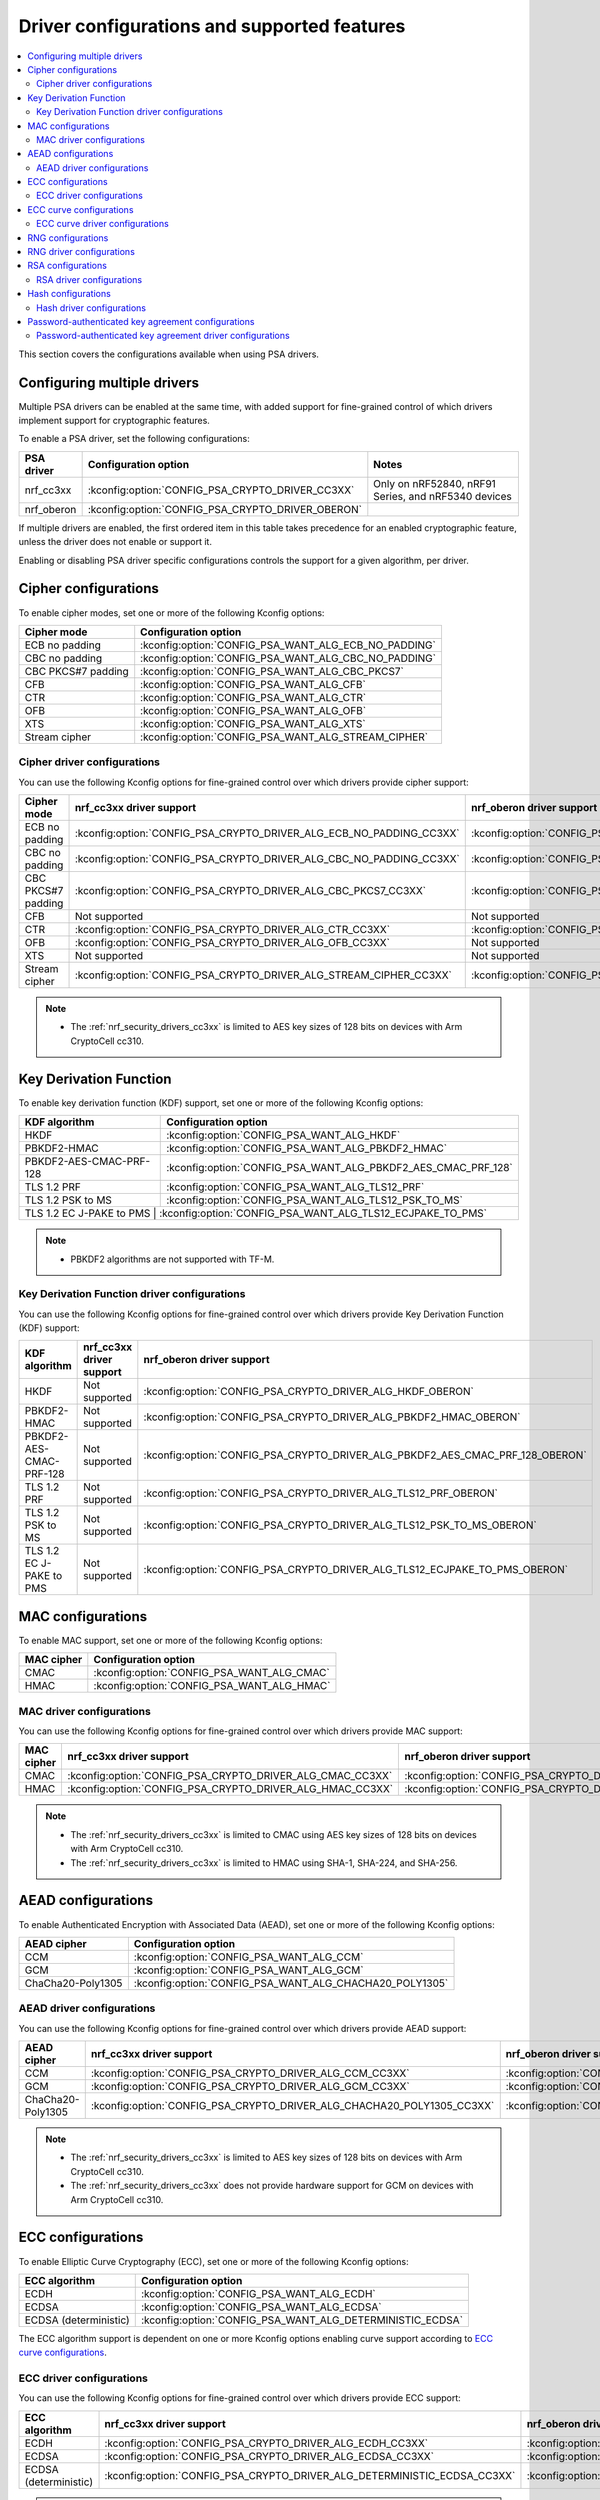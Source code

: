.. _nrf_security_driver_config:

Driver configurations and supported features
############################################

.. contents::
   :local:
   :depth: 2

This section covers the configurations available when using PSA drivers.

.. _nrf_security_drivers_config_multiple:

Configuring multiple drivers
****************************

Multiple PSA drivers can be enabled at the same time, with added support for fine-grained control of which drivers implement support for cryptographic features.

To enable a PSA driver, set the following configurations:

+---------------+--------------------------------------------------+-----------------------------------------------------+
| PSA driver    | Configuration option                             | Notes                                               |
+===============+==================================================+=====================================================+
| nrf_cc3xx     | :kconfig:option:`CONFIG_PSA_CRYPTO_DRIVER_CC3XX` | Only on nRF52840, nRF91 Series, and nRF5340 devices |
+---------------+--------------------------------------------------+-----------------------------------------------------+
| nrf_oberon    | :kconfig:option:`CONFIG_PSA_CRYPTO_DRIVER_OBERON`|                                                     |
+---------------+--------------------------------------------------+-----------------------------------------------------+

If multiple drivers are enabled, the first ordered item in this table takes precedence for an enabled cryptographic feature, unless the driver does not enable or support it.

Enabling or disabling PSA driver specific configurations controls the support for a given algorithm, per driver.


Cipher configurations
*********************

To enable cipher modes, set one or more of the following Kconfig options:

+-----------------------+------------------------------------------------------+
| Cipher mode           | Configuration option                                 |
+=======================+======================================================+
| ECB no padding        | :kconfig:option:`CONFIG_PSA_WANT_ALG_ECB_NO_PADDING` |
+-----------------------+------------------------------------------------------+
| CBC no padding        | :kconfig:option:`CONFIG_PSA_WANT_ALG_CBC_NO_PADDING` |
+-----------------------+------------------------------------------------------+
| CBC PKCS#7 padding    | :kconfig:option:`CONFIG_PSA_WANT_ALG_CBC_PKCS7`      |
+-----------------------+------------------------------------------------------+
| CFB                   | :kconfig:option:`CONFIG_PSA_WANT_ALG_CFB`            |
+-----------------------+------------------------------------------------------+
| CTR                   | :kconfig:option:`CONFIG_PSA_WANT_ALG_CTR`            |
+-----------------------+------------------------------------------------------+
| OFB                   | :kconfig:option:`CONFIG_PSA_WANT_ALG_OFB`            |
+-----------------------+------------------------------------------------------+
| XTS                   | :kconfig:option:`CONFIG_PSA_WANT_ALG_XTS`            |
+-----------------------+------------------------------------------------------+
| Stream cipher         | :kconfig:option:`CONFIG_PSA_WANT_ALG_STREAM_CIPHER`  |
+-----------------------+------------------------------------------------------+


Cipher driver configurations
============================

You can use the following Kconfig options for fine-grained control over which drivers provide cipher support:

+-----------------------+---------------------------------------------------------------------+----------------------------------------------------------------------+
| Cipher mode           | nrf_cc3xx driver support                                            | nrf_oberon driver support                                            |
+=======================+=====================================================================+======================================================================+
| ECB no padding        | :kconfig:option:`CONFIG_PSA_CRYPTO_DRIVER_ALG_ECB_NO_PADDING_CC3XX` | :kconfig:option:`CONFIG_PSA_CRYPTO_DRIVER_ALG_ECB_NO_PADDING_OBERON` |
+-----------------------+---------------------------------------------------------------------+----------------------------------------------------------------------+
| CBC no padding        | :kconfig:option:`CONFIG_PSA_CRYPTO_DRIVER_ALG_CBC_NO_PADDING_CC3XX` | :kconfig:option:`CONFIG_PSA_CRYPTO_DRIVER_ALG_CBC_NO_PADDING_OBERON` |
+-----------------------+---------------------------------------------------------------------+----------------------------------------------------------------------+
| CBC PKCS#7 padding    | :kconfig:option:`CONFIG_PSA_CRYPTO_DRIVER_ALG_CBC_PKCS7_CC3XX`      | :kconfig:option:`CONFIG_PSA_CRYPTO_DRIVER_ALG_CBC_PKCS7_OBERON`      |
+-----------------------+---------------------------------------------------------------------+----------------------------------------------------------------------+
| CFB                   | Not supported                                                       | Not supported                                                        |
+-----------------------+---------------------------------------------------------------------+----------------------------------------------------------------------+
| CTR                   | :kconfig:option:`CONFIG_PSA_CRYPTO_DRIVER_ALG_CTR_CC3XX`            | :kconfig:option:`CONFIG_PSA_CRYPTO_DRIVER_ALG_CTR_OBERON`            |
+-----------------------+---------------------------------------------------------------------+----------------------------------------------------------------------+
| OFB                   | :kconfig:option:`CONFIG_PSA_CRYPTO_DRIVER_ALG_OFB_CC3XX`            | Not supported                                                        |
+-----------------------+---------------------------------------------------------------------+----------------------------------------------------------------------+
| XTS                   | Not supported                                                       | Not supported                                                        |
+-----------------------+---------------------------------------------------------------------+----------------------------------------------------------------------+
| Stream cipher         | :kconfig:option:`CONFIG_PSA_CRYPTO_DRIVER_ALG_STREAM_CIPHER_CC3XX`  | :kconfig:option:`CONFIG_PSA_CRYPTO_DRIVER_ALG_STREAM_CIPHER_OBERON`  |
+-----------------------+---------------------------------------------------------------------+----------------------------------------------------------------------+

.. note::
   * The :ref:`nrf_security_drivers_cc3xx` is limited to AES key sizes of 128 bits on devices with Arm CryptoCell cc310.


Key Derivation Function
***********************

To enable key derivation function (KDF) support, set one or more of the following Kconfig options:

+--------------------------+---------------------------------------------------------------+
| KDF algorithm            | Configuration option                                          |
+==========================+===============================================================+
| HKDF                     | :kconfig:option:`CONFIG_PSA_WANT_ALG_HKDF`                    |
+--------------------------+---------------------------------------------------------------+
| PBKDF2-HMAC              | :kconfig:option:`CONFIG_PSA_WANT_ALG_PBKDF2_HMAC`             |
+--------------------------+---------------------------------------------------------------+
| PBKDF2-AES-CMAC-PRF-128  | :kconfig:option:`CONFIG_PSA_WANT_ALG_PBKDF2_AES_CMAC_PRF_128` |
+--------------------------+---------------------------------------------------------------+
| TLS 1.2 PRF              | :kconfig:option:`CONFIG_PSA_WANT_ALG_TLS12_PRF`               |
+--------------------------+---------------------------------------------------------------+
| TLS 1.2 PSK to MS        | :kconfig:option:`CONFIG_PSA_WANT_ALG_TLS12_PSK_TO_MS`         |
+--------------------------+---------------------------------------------------------------+
| TLS 1.2 EC J-PAKE to PMS | :kconfig:option:`CONFIG_PSA_WANT_ALG_TLS12_ECJPAKE_TO_PMS`    |
+-------------------------+----------------------------------------------------------------+

.. note::
   * PBKDF2 algorithms are not supported with TF-M.


Key Derivation Function driver configurations
=============================================

You can use the following Kconfig options for fine-grained control over which drivers provide Key Derivation Function (KDF) support:

+--------------------------+--------------------------+-------------------------------------------------------------------------------+
| KDF algorithm            | nrf_cc3xx driver support | nrf_oberon driver support                                                     |
+==========================+==========================+==========================================+====================================+
| HKDF                     | Not supported            | :kconfig:option:`CONFIG_PSA_CRYPTO_DRIVER_ALG_HKDF_OBERON`                    |
+--------------------------+--------------------------+-------------------------------------------------------------------------------+
| PBKDF2-HMAC              | Not supported            | :kconfig:option:`CONFIG_PSA_CRYPTO_DRIVER_ALG_PBKDF2_HMAC_OBERON`             |
+--------------------------+--------------------------+-------------------------------------------------------------------------------+
| PBKDF2-AES-CMAC-PRF-128  | Not supported            | :kconfig:option:`CONFIG_PSA_CRYPTO_DRIVER_ALG_PBKDF2_AES_CMAC_PRF_128_OBERON` |
+--------------------------+--------------------------+-------------------------------------------------------------------------------+
| TLS 1.2 PRF              | Not supported            | :kconfig:option:`CONFIG_PSA_CRYPTO_DRIVER_ALG_TLS12_PRF_OBERON`               |
+--------------------------+--------------------------+-------------------------------------------------------------------------------+
| TLS 1.2 PSK to MS        | Not supported            | :kconfig:option:`CONFIG_PSA_CRYPTO_DRIVER_ALG_TLS12_PSK_TO_MS_OBERON`         |
+--------------------------+--------------------------+-------------------------------------------------------------------------------+
| TLS 1.2 EC J-PAKE to PMS | Not supported            | :kconfig:option:`CONFIG_PSA_CRYPTO_DRIVER_ALG_TLS12_ECJPAKE_TO_PMS_OBERON`    |
+--------------------------+--------------------------+-------------------------------------------------------------------------------+


MAC configurations
******************

To enable MAC support, set one or more of the following Kconfig options:

+----------------+--------------------------------------------+
| MAC cipher     | Configuration option                       |
+================+============================================+
| CMAC           | :kconfig:option:`CONFIG_PSA_WANT_ALG_CMAC` |
+----------------+--------------------------------------------+
| HMAC           | :kconfig:option:`CONFIG_PSA_WANT_ALG_HMAC` |
+----------------+--------------------------------------------+


MAC driver configurations
=========================

You can use the following Kconfig options for fine-grained control over which drivers provide MAC support:


+----------------+-----------------------------------------------------------+------------------------------------------------------------+
| MAC cipher     | nrf_cc3xx driver support                                  | nrf_oberon driver support                                  |
+================+===========================================================+============================================================+
| CMAC           | :kconfig:option:`CONFIG_PSA_CRYPTO_DRIVER_ALG_CMAC_CC3XX` | :kconfig:option:`CONFIG_PSA_CRYPTO_DRIVER_ALG_CMAC_OBERON` |
+----------------+-----------------------------------------------------------+------------------------------------------------------------+
| HMAC           | :kconfig:option:`CONFIG_PSA_CRYPTO_DRIVER_ALG_HMAC_CC3XX` | :kconfig:option:`CONFIG_PSA_CRYPTO_DRIVER_ALG_HMAC_OBERON` |
+----------------+-----------------------------------------------------------+------------------------------------------------------------+

.. note::
   * The :ref:`nrf_security_drivers_cc3xx` is limited to CMAC using AES key sizes of 128 bits on devices with Arm CryptoCell cc310.
   * The :ref:`nrf_security_drivers_cc3xx` is limited to HMAC using SHA-1, SHA-224, and SHA-256.


AEAD configurations
*******************

To enable Authenticated Encryption with Associated Data (AEAD), set one or more of the following Kconfig options:

+-----------------------+---------------------------------------------------------+
| AEAD cipher           | Configuration option                                    |
+=======================+=========================================================+
| CCM                   | :kconfig:option:`CONFIG_PSA_WANT_ALG_CCM`               |
+-----------------------+---------------------------------------------------------+
| GCM                   | :kconfig:option:`CONFIG_PSA_WANT_ALG_GCM`               |
+-----------------------+---------------------------------------------------------+
| ChaCha20-Poly1305     | :kconfig:option:`CONFIG_PSA_WANT_ALG_CHACHA20_POLY1305` |
+-----------------------+---------------------------------------------------------+


AEAD driver configurations
==========================

You can use the following Kconfig options for fine-grained control over which drivers provide AEAD support:

+-----------------------+------------------------------------------------------------------------+-------------------------------------------------------------------------+
| AEAD cipher           | nrf_cc3xx driver support                                               | nrf_oberon driver support                                               |
+=======================+========================================================================+=========================================================================+
| CCM                   | :kconfig:option:`CONFIG_PSA_CRYPTO_DRIVER_ALG_CCM_CC3XX`               | :kconfig:option:`CONFIG_PSA_CRYPTO_DRIVER_ALG_CCM_OBERON`               |
+-----------------------+------------------------------------------------------------------------+-------------------------------------------------------------------------+
| GCM                   | :kconfig:option:`CONFIG_PSA_CRYPTO_DRIVER_ALG_GCM_CC3XX`               | :kconfig:option:`CONFIG_PSA_CRYPTO_DRIVER_ALG_GCM_OBERON`               |
+-----------------------+------------------------------------------------------------------------+-------------------------------------------------------------------------+
| ChaCha20-Poly1305     | :kconfig:option:`CONFIG_PSA_CRYPTO_DRIVER_ALG_CHACHA20_POLY1305_CC3XX` | :kconfig:option:`CONFIG_PSA_CRYPTO_DRIVER_ALG_CHACHA20_POLY1305_OBERON` |
+-----------------------+------------------------------------------------------------------------+-------------------------------------------------------------------------+

.. note::
   * The :ref:`nrf_security_drivers_cc3xx` is limited to AES key sizes of 128 bits on devices with Arm CryptoCell cc310.
   * The :ref:`nrf_security_drivers_cc3xx` does not provide hardware support for GCM on devices with Arm CryptoCell cc310.


ECC configurations
******************

To enable Elliptic Curve Cryptography (ECC), set one or more of the following Kconfig options:

+-----------------------+-----------------------------------------------------------+
| ECC algorithm         | Configuration option                                      |
+=======================+===========================================================+
| ECDH                  | :kconfig:option:`CONFIG_PSA_WANT_ALG_ECDH`                |
+-----------------------+-----------------------------------------------------------+
| ECDSA                 | :kconfig:option:`CONFIG_PSA_WANT_ALG_ECDSA`               |
+-----------------------+-----------------------------------------------------------+
| ECDSA (deterministic) | :kconfig:option:`CONFIG_PSA_WANT_ALG_DETERMINISTIC_ECDSA` |
+-----------------------+-----------------------------------------------------------+

The ECC algorithm support is dependent on one or more Kconfig options enabling curve support according to `ECC curve configurations`_.


ECC driver configurations
=========================

You can use the following Kconfig options for fine-grained control over which drivers provide ECC support:

+-----------------------+--------------------------------------------------------------------------+---------------------------------------------------------------------------+
| ECC algorithm         | nrf_cc3xx driver support                                                 | nrf_oberon driver support                                                 |
+=======================+==========================================================================+===========================================================================+
| ECDH                  | :kconfig:option:`CONFIG_PSA_CRYPTO_DRIVER_ALG_ECDH_CC3XX`                | :kconfig:option:`CONFIG_PSA_CRYPTO_DRIVER_ALG_ECDSA_OBERON`               |
+-----------------------+--------------------------------------------------------------------------+---------------------------------------------------------------------------+
| ECDSA                 | :kconfig:option:`CONFIG_PSA_CRYPTO_DRIVER_ALG_ECDSA_CC3XX`               | :kconfig:option:`CONFIG_PSA_CRYPTO_DRIVER_ALG_ECDSA_OBERON`               |
+-----------------------+--------------------------------------------------------------------------+---------------------------------------------------------------------------+
| ECDSA (deterministic) | :kconfig:option:`CONFIG_PSA_CRYPTO_DRIVER_ALG_DETERMINISTIC_ECDSA_CC3XX` | :kconfig:option:`CONFIG_PSA_CRYPTO_DRIVER_ALG_DETERMINISTIC_ECDSA_OBERON` |
+-----------------------+--------------------------------------------------------------------------+---------------------------------------------------------------------------+

.. note::
   * The :ref:`nrf_security_drivers_oberon` is currently limited to curve types secp224r1, secp256r1, and secp384r1 for ECDH and ECDSA.
   * The :ref:`nrf_security_drivers_oberon` is currently limited to X25519 (using Curve25519) and Ed25519 for EdDSA.


ECC curve configurations
************************

To configure elliptic curve support, set one or more of the following Kconfig options:

+-----------------------+-----------------------------------------------------------+
| ECC curve type        | Configuration option                                      |
+=======================+===========================================================+
| Brainpool256r1        | :kconfig:option:`CONFIG_PSA_WANT_ECC_BRAINPOOL_P_R1_256`  |
+-----------------------+-----------------------------------------------------------+
| Brainpool384r1        | :kconfig:option:`CONFIG_PSA_WANT_ECC_BRAINPOOL_P_R1_384`  |
+-----------------------+-----------------------------------------------------------+
| Brainpool512r1        | :kconfig:option:`CONFIG_PSA_WANT_ECC_BRAINPOOL_P_R1_512`  |
+-----------------------+-----------------------------------------------------------+
| Curve25519            | :kconfig:option:`CONFIG_PSA_WANT_ECC_MONTGOMERY_255`      |
+-----------------------+-----------------------------------------------------------+
| Curve448              | :kconfig:option:`CONFIG_PSA_WANT_ECC_MONTGOMERY_448`      |
+-----------------------+-----------------------------------------------------------+
| Edwards25519          | :kconfig:option:`CONFIG_PSA_WANT_ECC_TWISTED_EDWARDS_255` |
+-----------------------+-----------------------------------------------------------+
| secp192k1             | :kconfig:option:`CONFIG_PSA_WANT_ECC_SECP_K1_192`         |
+-----------------------+-----------------------------------------------------------+
| secp256k1             | :kconfig:option:`CONFIG_PSA_WANT_ECC_SECP_K1_256`         |
+-----------------------+-----------------------------------------------------------+
| secp192r1             | :kconfig:option:`CONFIG_PSA_WANT_ECC_SECP_R1_192`         |
+-----------------------+-----------------------------------------------------------+
| secp224r1             | :kconfig:option:`CONFIG_PSA_WANT_ECC_SECP_R1_224`         |
+-----------------------+-----------------------------------------------------------+
| secp256r1             | :kconfig:option:`CONFIG_PSA_WANT_ECC_SECP_R1_256`         |
+-----------------------+-----------------------------------------------------------+
| secp384r1             | :kconfig:option:`CONFIG_PSA_WANT_ECC_SECP_R1_384`         |
+-----------------------+-----------------------------------------------------------+
| secp521r1             | :kconfig:option:`CONFIG_PSA_WANT_ECC_SECP_R1_521`         |
+-----------------------+-----------------------------------------------------------+


ECC curve driver configurations
===============================

You can use the following Kconfig options for fine-grained control over which drivers provide elliptic curve support:

+-----------------------+--------------------------------------------------------------------------+---------------------------------------------------------------------------+
| ECC curve type        | nrf_cc3xx driver support                                                 | nrf_oberon driver support                                                 |
+=======================+==========================================================================+===========================================================================+
| Brainpool256r1        | Not supported                                                            | Not supported                                                             |
+-----------------------+--------------------------------------------------------------------------+---------------------------------------------------------------------------+
| Brainpool384r1        | Not supported                                                            | Not supported                                                             |
+-----------------------+--------------------------------------------------------------------------+---------------------------------------------------------------------------+
| Brainpool512r1        | Not supported                                                            | Not supported                                                             |
+-----------------------+--------------------------------------------------------------------------+---------------------------------------------------------------------------+
| Curve25519            | :kconfig:option:`CONFIG_PSA_CRYPTO_DRIVER_ECC_MONTGOMERY_255_CC3XX`      | :kconfig:option:`CONFIG_PSA_CRYPTO_DRIVER_ECC_MONTGOMERY_255_OBERON`      |
+-----------------------+--------------------------------------------------------------------------+---------------------------------------------------------------------------+
| Curve448              | Not supported                                                            | Not supported                                                             |
+-----------------------+--------------------------------------------------------------------------+---------------------------------------------------------------------------+
| Edwards25519          | :kconfig:option:`CONFIG_PSA_CRYPTO_DRIVER_ECC_TWISTED_EDWARDS_255_CC3XX` | :kconfig:option:`CONFIG_PSA_CRYPTO_DRIVER_ECC_TWISTED_EDWARDS_255_OBERON` |
+-----------------------+--------------------------------------------------------------------------+---------------------------------------------------------------------------+
| secp192k1             | :kconfig:option:`CONFIG_PSA_CRYPTO_DRIVER_ECC_SECP_K1_192_CC3XX`         | Not supported                                                             |
+-----------------------+--------------------------------------------------------------------------+---------------------------------------------------------------------------+
| secp256k1             | :kconfig:option:`CONFIG_PSA_CRYPTO_DRIVER_ECC_SECP_K1_256_CC3XX`         | Not supported                                                             |
+-----------------------+--------------------------------------------------------------------------+---------------------------------------------------------------------------+
| secp192r1             | :kconfig:option:`CONFIG_PSA_CRYPTO_DRIVER_ECC_SECP_R1_192_CC3XX`         | Not supported                                                             |
+-----------------------+--------------------------------------------------------------------------+---------------------------------------------------------------------------+
| secp224r1             | :kconfig:option:`CONFIG_PSA_CRYPTO_DRIVER_ECC_SECP_R1_224_CC3XX`         | :kconfig:option:`CONFIG_PSA_CRYPTO_DRIVER_ECC_SECP_R1_224_OBERON`         |
+-----------------------+--------------------------------------------------------------------------+---------------------------------------------------------------------------+
| secp256r1             | :kconfig:option:`CONFIG_PSA_CRYPTO_DRIVER_ECC_SECP_R1_256_CC3XX`         | :kconfig:option:`CONFIG_PSA_CRYPTO_DRIVER_ECC_SECP_R1_256_OBERON`         |
+-----------------------+--------------------------------------------------------------------------+---------------------------------------------------------------------------+
| secp384r1             | :kconfig:option:`CONFIG_PSA_CRYPTO_DRIVER_ECC_SECP_R1_384_CC3XX`         | :kconfig:option:`CONFIG_PSA_CRYPTO_DRIVER_ECC_SECP_R1_384_OBERON`         |
+-----------------------+--------------------------------------------------------------------------+---------------------------------------------------------------------------+
| secp521r1             | Not supported                                                            | Not supported                                                             |
+-----------------------+--------------------------------------------------------------------------+---------------------------------------------------------------------------+


RNG configurations
******************

To enable PRNG seeded by entropy (also known as TRNG), set one or more of the following configurations:

+---------------------------+-------------------------------------------------+
| PRNG algorithms           | Configuration option                            |
+===========================+=================================================+
| CTR_DRBG                  | :kconfig:option:`CONFIG_PSA_WANT_ALG_CTR_DRBG`  |
+---------------------------+-------------------------------------------------+
| HMAC_DRBG                 | :kconfig:option:`CONFIG_PSA_WANT_ALG_HMAC_DRBG` |
+---------------------------+-------------------------------------------------+

.. note::
   * Both PRNG algorithms are NIST qualified Cryptographically Secure Pseudo Random Number Generators (CSPRNG).
   * :kconfig:option:`CONFIG_PSA_WANT_ALG_CTR_DRBG` and :kconfig:option:`CONFIG_PSA_WANT_ALG_HMAC_DRBG` are custom configurations not described by the PSA Crypto specification.
   * If multiple PRNG algorithms are enabled at the same time, CTR_DRBG will be prioritized for random number generation through the front-end APIs for PSA Crypto.


RNG driver configurations
*************************

There are no public configurations for entropy and PRNG algorithm support and the choice of drivers that provide support is automatic.

The PSA drivers using the Arm CryptoCell peripheral is enabled by default for nRF52840, nRF91 Series, and nRF5340 devices.

For devices without a hardware-accelerated cryptographic engine, entropy is provided by the nRF RNG periperal. PRNG support is provided by the Oberon PSA driver, which is implemented using software.


RSA configurations
******************

To enable Rivest-Shamir-Adleman (RSA) support, set one or more of the following Kconfig options:

+-----------------------+----------------------------------------------------------+
| RSA algorithms        | Configuration option                                     |
+=======================+==========================================================+
| RSA OAEP              | :kconfig:option:`CONFIG_PSA_WANT_ALG_RSA_OAEP`           |
+-----------------------+----------------------------------------------------------+
| RSA PKCS#1 v1.5 crypt | :kconfig:option:`CONFIG_PSA_WANT_ALG_RSA_PKCS1V15_CRYPT` |
+-----------------------+----------------------------------------------------------+
| RSA PKCS#1 v1.5 sign  | :kconfig:option:`CONFIG_PSA_WANT_ALG_RSA_PKCS1V15_SIGN`  |
+-----------------------+----------------------------------------------------------+
| RSA PSS               | :kconfig:option:`CONFIG_PSA_WANT_ALG_RSA_PSS`            |
+-----------------------+----------------------------------------------------------+


RSA driver configurations
=========================

You can use the following Kconfig options for fine-grained control over which drivers provide RSA support:

+-----------------------+--------------------------------------------------------------------------+--------------------------------------------------------------------------+
| RSA algorithms        | nrf_cc3xx driver support                                                 | nrf_oberon driver support                                                |
+=======================+==========================================================================+==========================================================================+
| RSA OAEP              | :kconfig:option:`CONFIG_PSA_CRYPTO_DRIVER_ALG_RSA_OAEP_CC3XX`            | :kconfig:option:`CONFIG_PSA_CRYPTO_DRIVER_ALG_RSA_OAEP_OBERON`           |
+-----------------------+--------------------------------------------------------------------------+--------------------------------------------------------------------------+
| RSA PKCS#1 v1.5 crypt | :kconfig:option:`CONFIG_PSA_CRYPTO_DRIVER_ALG_RSA_PKCS1V15_CRYPT_CC3XX`  | :kconfig:option:`CONFIG_PSA_CRYPTO_DRIVER_ALG_RSA_PKCS1V15_CRYPT_OBERON` |
+-----------------------+--------------------------------------------------------------------------+--------------------------------------------------------------------------+
| RSA PKCS#1 v1.5 sign  | :kconfig:option:`CONFIG_PSA_CRYPTO_DRIVER_ALG_RSA_PKCS1V15_SIGN_CC3XX`   | :kconfig:option:`CONFIG_PSA_CRYPTO_DRIVER_ALG_RSA_PKCS1V15_SIGN_OBERON`  |
+-----------------------+--------------------------------------------------------------------------+--------------------------------------------------------------------------+
| RSA PSS               | Not supported                                                            | :kconfig:option:`CONFIG_PSA_CRYPTO_DRIVER_ALG_RSA_PSS_OBERON`            |
+-----------------------+--------------------------------------------------------------------------+--------------------------------------------------------------------------+

.. note::
   * :ref:`nrf_security_drivers_cc3xx` is limited to key sizes less than or equal to 2048 bits.
   * :ref:`nrf_security_drivers_oberon` does not support RSA key pair generation.


Hash configurations
*******************

To configure the Hash algorithms, set one or more of the following Kconfig options:

+-----------------------+---------------------------------------------------+
| Hash algorithm        | Configuration option                              |
+=======================+===================================================+
| SHA-1                 | :kconfig:option:`CONFIG_PSA_WANT_ALG_SHA_1`       |
+-----------------------+---------------------------------------------------+
| SHA-224               | :kconfig:option:`CONFIG_PSA_WANT_ALG_SHA_224`     |
+-----------------------+---------------------------------------------------+
| SHA-256               | :kconfig:option:`CONFIG_PSA_WANT_ALG_SHA_256`     |
+-----------------------+---------------------------------------------------+
| SHA-384               | :kconfig:option:`CONFIG_PSA_WANT_ALG_SHA_384`     |
+-----------------------+---------------------------------------------------+
| SHA-512               | :kconfig:option:`CONFIG_PSA_WANT_ALG_SHA_512`     |
+-----------------------+---------------------------------------------------+
| MD5                   | :kconfig:option:`CONFIG_PSA_WANT_ALG_MD5`         |
+-----------------------+---------------------------------------------------+
| RIPEMD160             | :kconfig:option:`CONFIG_PSA_WANT_ALG_RIPEMD160`   |
+-----------------------+---------------------------------------------------+


Hash driver configurations
==========================

You can use the following PSA driver-specific configurations for fine-grained control over which drivers provide the Hash algorithm.

+-----------------------+---------------------------------------------------------------+---------------------------------------------------------------+
| Hash algorithm        |  nrf_cc3xx driver support                                     | nrf_oberon driver support                                     |
+=======================+===============================================================+===============================================================+
| SHA-1                 | :kconfig:option:`CONFIG_PSA_CRYPTO_DRIVER_ALG_SHA_1_CC3XX`    | :kconfig:option:`CONFIG_PSA_CRYPTO_DRIVER_ALG_SHA_1_OBERON`   |
+-----------------------+---------------------------------------------------------------+---------------------------------------------------------------+
| SHA-224               | :kconfig:option:`CONFIG_PSA_CRYPTO_DRIVER_ALG_SHA_224_CC3XX`  | :kconfig:option:`CONFIG_PSA_CRYPTO_DRIVER_ALG_SHA_224_OBERON` |
+-----------------------+---------------------------------------------------------------+---------------------------------------------------------------+
| SHA-256               | :kconfig:option:`CONFIG_PSA_CRYPTO_DRIVER_ALG_SHA_256_CC3XX`  | :kconfig:option:`CONFIG_PSA_CRYPTO_DRIVER_ALG_SHA_256_OBERON` |
+-----------------------+---------------------------------------------------------------+---------------------------------------------------------------+
| SHA-384               | Not supported                                                 | :kconfig:option:`CONFIG_PSA_CRYPTO_DRIVER_ALG_SHA_384_OBERON` |
+-----------------------+---------------------------------------------------------------+---------------------------------------------------------------+
| SHA-512               | Not supported                                                 | :kconfig:option:`CONFIG_PSA_CRYPTO_DRIVER_ALG_SHA_512_OBERON` |
+-----------------------+---------------------------------------------------------------+---------------------------------------------------------------+
| MD5                   | Not supported                                                 | Not supported                                                 |
+-----------------------+---------------------------------------------------------------+---------------------------------------------------------------+
| RIPEMD160             | Not supported                                                 | Not supported                                                 |
+-----------------------+---------------------------------------------------------------+---------------------------------------------------------------+


Password-authenticated key agreement configurations
***************************************************

To enable password-authenticated key agreement support, configure the related password-authenticated key exchange (PAKE) algorithms using one or more of the following Kconfig options:

+-----------------------+-----------------------------------------------+
| PAKE algorithm        | Configuration option                          |
+=======================+===============================================+
| EC J-PAKE             | :kconfig:option:`CONFIG_PSA_WANT_ALG_JPAKE`   |
+-----------------------+-----------------------------------------------+
| SPAKE2+               | :kconfig:option:`CONFIG_PSA_WANT_ALG_SPAKE2P` |
+-----------------------+-----------------------------------------------+
| SRP                   | :kconfig:option:`CONFIG_PSA_WANT_ALG_SRP`     |
+-----------------------+-----------------------------------------------+

.. note::
   * The provided support is experimental.
   * Not supported with TF-M.

Password-authenticated key agreement driver configurations
==========================================================

You can use the following PSA driver-specific configurations for fine-grained control over which drivers provide password-authenticated key agreement support.

+-----------------------+--------------------------+---------------------------------------------------------------+
| PAKE algorithm        | nrf_cc3xx driver support | nrf_oberon driver support                                     |
+=======================+==========================+===============================================================+
| EC J-PAKE             | Not supported            | :kconfig:option:`CONFIG_PSA_CRYPTO_DRIVER_ALG_JPAKE_OBERON`   |
+-----------------------+--------------------------+---------------------------------------------------------------+
| SPAKE2+               | Not supported            | :kconfig:option:`CONFIG_PSA_CRYPTO_DRIVER_ALG_SPAKE2P_OBERON` |
+-----------------------+--------------------------+---------------------------------------------------------------+
| SRP                   | Not supported            | :kconfig:option:`CONFIG_PSA_CRYPTO_DRIVER_ALG_SRP_OBERON`     |
+-----------------------+--------------------------+---------------------------------------------------------------+
